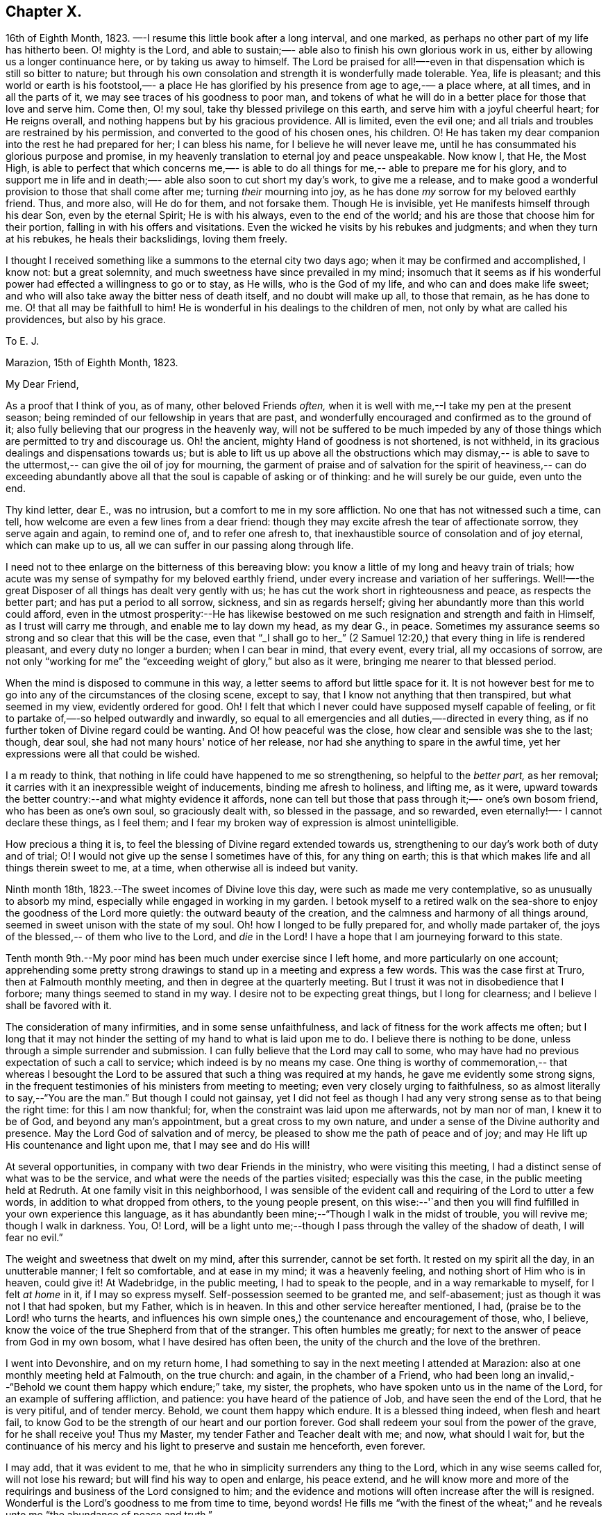 == Chapter X.

16th of Eighth Month, 1823.
—-I resume this little book after a long interval,
and one marked, as perhaps no other part of my life has hitherto been.
O! mighty is the Lord, and able to sustain;—-
able also to finish his own glorious work in us, either by allowing us a longer continuance here,
or by taking us away to himself.
The Lord be praised for all!—-even in that dispensation which is still so bitter to nature;
but through his own consolation and strength it is wonderfully made tolerable.
Yea, life is pleasant; and this world or earth is his footstool,—-
a place He has glorified by his presence from age to age,-—
a place where, at all times, and in all the parts of it,
we may see traces of his goodness to poor man,
and tokens of what he will do in a better place for those that love and serve him.
Come then, O! my soul, take thy blessed privilege on this earth,
and serve him with a joyful cheerful heart;
for He reigns overall, and nothing happens but by his gracious providence.
All is limited, even the evil one;
and all trials and troubles are restrained by his permission,
and converted to the good of his chosen ones, his children.
O! He has taken my dear companion into the rest he had prepared for her;
I can bless his name, for I believe he will never leave me,
until he has consummated his glorious purpose and promise,
in my heavenly translation to eternal joy and peace unspeakable.
Now know I, that He, the Most High, is able to perfect that which concerns me,—-
is able to do all things for me,--
able to prepare me for his glory, and to support me in life and in death;—-
able also soon to cut short my day's work, to give me a release,
and to make good a wonderful provision to those that shall come after me;
turning _their_ mourning into joy,
as he has done _my_ sorrow for my beloved earthly friend.
Thus, and more also, will He do for them, and not forsake them.
Though He is invisible, yet He manifests himself through his dear Son,
even by the eternal Spirit; He is with his always,
even to the end of the world; and his are those that choose him for their portion,
falling in with his offers and visitations.
Even the wicked he visits by his rebukes and judgments;
and when they turn at his rebukes, he heals their backslidings, loving them freely.

I thought I received something like a summons to the eternal city two days ago;
when it may be confirmed and accomplished, I know not: but a great solemnity,
and much sweetness have since prevailed in my mind; insomuch that it seems as if
his wonderful power had effected a willingness to go or to stay, as He wills,
who is the God of my life, and who can and does make life sweet;
and who will also take away the bitter ness of death itself,
and no doubt will make up all, to those that remain, as he has done to me.
O! that all may be faithfull to him!
He is wonderful in his dealings to the children of men,
not only by what are called his providences, but also by his grace.

[.embedded-content-document.letter]
--

[.letter-heading]
To E. J.

[.signed-section-context-open]
Marazion, 15th of Eighth Month, 1823.

[.salutation]
My Dear Friend,

As a proof that I think of you, as of many, other beloved Friends _often,_
when it is well with me,--I take my pen at the present season;
being reminded of our fellowship in years that are past,
and wonderfully encouraged and confirmed as to the ground of it;
also fully believing that our progress in the heavenly way,
will not be suffered to be much impeded by any
of those things which are permitted to try and discourage us.
Oh! the ancient, mighty Hand of goodness is not shortened, is not withheld,
in its gracious dealings and dispensations towards us;
but is able to lift us up above all the obstructions which may dismay,--
is able to save to the uttermost,--
can give the oil of joy for mourning, the garment of praise and of salvation
for the spirit of heaviness,--
can do exceeding abundantly above all that the soul is capable of asking or of thinking:
and he will surely be our guide, even unto the end.

Thy kind letter, dear E., was no intrusion, but a
comfort to me in my sore affliction.
No one that has not witnessed such a time, can tell,
how welcome are even a few lines from a dear friend:
though they may excite afresh the tear of affectionate sorrow,
they serve again and again, to remind one of, and to refer one afresh to,
that inexhaustible source of consolation and of joy eternal,
which can make up to us, all we can suffer in our passing along through life.

I need not to thee enlarge on the bitterness of this bereaving blow:
you know a little of my long and heavy train of trials;
how acute was my sense of sympathy for my beloved earthly friend,
under every increase and variation of her sufferings.
Well!—-the great Disposer of all things has dealt very gently with us;
he has cut the work short in righteousness and peace, as respects the better part;
and has put a period to all sorrow, sickness, and sin as regards herself;
giving her abundantly more than this world could afford,
even in the utmost prosperity:--He has likewise bestowed on
me such resignation and strength and faith in Himself,
as I trust will carry me through, and enable me to lay down my head,
as my dear G., in peace.
Sometimes my assurance seems so strong and so clear that this will be the case,
even that "`_I shall go to her_`" (2 Samuel 12:20,)
that every thing in life is rendered pleasant, and every duty no longer a burden;
when I can bear in mind, that every event, every trial, all my occasions of sorrow,
are not only "`working for me`" the "`exceeding weight of glory,`"
but also as it were, bringing me nearer to that blessed period.

When the mind is disposed to commune in this way,
a letter seems to afford but little space for it.
It is not however best for me to go into any of the circumstances of the closing scene,
except to say, that I know not anything that then transpired,
but what seemed in my view, evidently ordered for good.
Oh! I felt that which I never could have supposed myself capable of feeling,
or fit to partake of,—-so helped outwardly and inwardly,
so equal to all emergencies and all duties,—-directed in every thing,
as if no further token of Divine regard could be wanting.
And O! how peaceful was the close, how clear and sensible was she to the last;
though, dear soul, she had not many hours' notice of her release,
nor had she anything to spare in the awful time,
yet her expressions were all that could be wished.

I a m ready to think, that nothing in life could have happened to me so strengthening,
so helpful to the _better part,_ as her removal;
it carries with it an inexpressible weight of inducements,
binding me afresh to holiness, and lifting me, as it were,
upward towards the better country:--and what mighty evidence it affords,
none can tell but those that pass through it;—-
one's own bosom friend, who has been as one's own soul,
so graciously dealt with, so blessed in the passage,
and so rewarded, even eternally!—-
I cannot declare these things, as I feel them;
and I fear my broken way of expression is almost unintelligible.

How precious a thing it is, to feel the blessing of Divine regard extended towards us,
strengthening to our day's work both of duty and of trial;
O! I would not give up the sense I sometimes have of this, for any thing on earth;
this is that which makes life and all things therein sweet to me,
at a time, when otherwise all is indeed but vanity.

--

Ninth month 18th, 1823.--The sweet incomes of Divine love this day,
were such as made me very contemplative, so as unusually to absorb my mind,
especially while engaged in working in my garden.
I betook myself to a retired walk on the sea-shore to
enjoy the goodness of the Lord more quietly:
the outward beauty of the creation, and the calmness and harmony of all things around,
seemed in sweet unison with the state of my soul.
Oh! how I longed to be fully prepared for, and wholly made partaker of,
the joys of the blessed,-- of them who live to the Lord, and _die_ in the Lord!
I have a hope that I am journeying forward to this state.

Tenth month 9th.--My poor mind has been much under exercise since I left home,
and more particularly on one account;
apprehending some pretty strong drawings to
stand up in a meeting and express a few words.
This was the case first at Truro, then at Falmouth monthly meeting,
and then in degree at the quarterly meeting.
But I trust it was not in disobedience that I forbore;
many things seemed to stand in my way.
I desire not to be expecting great things, but I long for clearness;
and I believe I shall be favored with it.

The consideration of many infirmities, and in some sense unfaithfulness,
and lack of fitness for the work affects me often;
but I long that it may not hinder the setting of my hand to what is laid upon me to do.
I believe there is nothing to be done, unless through a simple surrender and submission.
I can fully believe that the Lord may call to some,
who may have had no previous expectation of such a call to service;
which indeed is by no means my case.
One thing is worthy of commemoration,-- that whereas I besought the
Lord to be assured that such a thing was required at my hands,
he gave me evidently some strong signs,
in the frequent testimonies of his ministers from meeting to meeting;
even very closely urging to faithfulness,
so as almost literally to say,--"`You are the man.`"
But though I could not gainsay,
yet I did not feel as though I had any very strong sense as to that being the right time:
for this I am now thankful; for, when the constraint was laid upon me afterwards,
not by man nor of man, I knew it to be of God, and beyond any man's appointment,
but a great cross to my own nature,
and under a sense of the Divine authority and presence.
May the Lord God of salvation and of mercy,
be pleased to show me the path of peace and of joy;
and may He lift up His countenance and light upon me, that I may see and do His will!

At several opportunities, in company with two dear Friends in the ministry,
who were visiting this meeting, I had a distinct sense of what was to be the service,
and what were the needs of the parties visited; especially was this the case,
in the public meeting held at Redruth.
At one family visit in this neighborhood,
I was sensible of the evident call and requiring of the Lord to utter a few words,
in addition to what dropped from others, to the young people present,
on this wise:--'`and then you will find fulfilled in your own experience this language,
as it has abundantly been mine;--"`Though I walk in the midst of trouble,
you will revive me; though I walk in darkness.
You, O! Lord,
will be a light unto me;--though I pass through the valley of the shadow of death,
I will fear no evil.`"

The weight and sweetness that dwelt on my mind, after this surrender, cannot be set forth.
It rested on my spirit all the day, in an unutterable manner; I felt so comfortable,
and at ease in my mind; it was a heavenly feeling,
and nothing short of Him who is in heaven, could give it!
At Wadebridge, in the public meeting, I had to speak to the people,
and in a way remarkable to myself,
for I felt _at home_ in it, if I may so express myself.
Self-possession seemed to be granted me, and self-abasement;
just as though it was not I that had spoken, but my Father, which is in heaven.
In this and other service hereafter mentioned, I had,
(praise be to the Lord! who turns the hearts,
and influences his own simple ones,) the countenance and encouragement of those, who,
I believe, know the voice of the true Shepherd from that of the stranger.
This often humbles me greatly; for next to the answer of peace from God in my own bosom,
what I have desired has often been, the unity of the church and the love of the brethren.

I went into Devonshire, and on my return home,
I had something to say in the next meeting I attended at Marazion:
also at one monthly meeting held at Falmouth, on the true church: and again,
in the chamber of a Friend,
who had been long an invalid,--"`Behold we count them happy which endure;`" take,
my sister, the prophets, who have spoken unto us in the name of the Lord,
for an example of suffering affliction, and patience:
you have heard of the patience of Job, and have seen the end of the Lord,
that he is very pitiful, and of tender mercy.
Behold, we count them happy which endure.
It is a blessed thing indeed, when flesh and heart fail,
to know God to be the strength of our heart and our portion forever.
God shall redeem your soul from the power of the grave, for he shall receive you!
Thus my Master, my tender Father and Teacher dealt with me; and now,
what should I wait for,
but the continuance of his mercy and his light to preserve and sustain me henceforth,
even forever.

I may add, that it was evident to me,
that he who in simplicity surrenders any thing to the Lord,
which in any wise seems called for, will not lose his reward;
but will find his way to open and enlarge, his peace extend,
and he will know more and more of the requirings
and business of the Lord consigned to him;
and the evidence and motions will often increase after the will is resigned.
Wonderful is the Lord's goodness to me from time to time, beyond words!
He fills me "`with the finest of the wheat;`" and he
reveals unto me "`the abundance of peace and truth.`"

O! how precious a season was our quarterly meeting
(14th of first month, 1824,) held at Austle.
Is there any thing too hard for the Lord?
"`Call unto me and I will answer you, and show you great and mighty things,
which you know not.`"

[.small-break]
'''

First month 22nd 1824.--Under a feeling of great discouragement at both meetings today,
I trust my mind was sensible where all-sufficient help lies;
though so little of this seemed manifested, or my soul so little capable of enjoying it.

23rd.--Found the overshadowing sweetness of Divine mercy renewed to me this morning,
in a large degree; so that my soul seemed to receive it,
as a token and foretaste of a more full fruition in a better state of being.
Blessed be the Lord, who can raise out of the dust!

27th.--I thought I saw very clearly,
that it is through obedience even in small matters, that our Society, in some respects,
has attained a standing beyond most: obedience is indeed,
a striking feature in the Christian dispensation.

[.embedded-content-document.letter]
--

[.letter-heading]
To an Unknown Recipient

[.signed-section-context-open]
Marazion, 12th of Eleventh month, 1824.

Dear ­+++_________+++

I have heard scarce a word respecting you for a long time,
but nevertheless I hold you very preciously before my view;
and your humble waiting and walking is often encouraging.

I should be much pleased were you inclined, in the freedom of old friendship,
to salute me by letter at any time.
You know not of what service it might prove to me,
and be made instrumental to build me up in the most holy faith,
as heretofore used to be the case, when we were nearer in the outward one to another,
and at times blessed in each other's society.
I have a full persuasion,
however varied our habits and however distance as to space may have operated,
together with other circumstances,
that we are under the special keeping of the heavenly Shepherd who can feed, and lead,
and cause to lie down, and will permit nothing to make afraid,
or to scatter from his pasture of life and fold of eternal rest.
"`My Father is greater than all,`" and none shall pluck
out of his hand those who keep near Him,
and lean upon Him.
For he restores the soul, and leads in the paths of righteousness for his name's sake.
So that though we may have to walk through the valley of the
shadow of death we need fear no evil,--He is with us,
his rod and staff they comfort us.
And when he is pleased to anoint the head as with oil, does not our cup flow over;
and are we not ready to cry out,
"`Surely goodness and mercy shall follow me all the days of my life,
and I will dwell in your house forever?`"
This is, I believe, at times your experience, as it is my own.
Then for us the feeble ones, who may, under discouraging apprehensions of our own state,
be walking fearfully along, as with our heads often hanging down very low,
and who may be said, in some sense, to have answered the call of the Lord, as in Joel,
"`Turn you even to me with all your heart, and with fasting, with weeping,
and with mourning,`"--even to such the language will go forth,--"`be glad and rejoice,
for the Lord will do great things,`" "`for the pastures of the wilderness do spring,
the fig-tree and the vine do yield their strength; and you shall eat in plenty,
and be satisfied, and praise the name of the Lord your God,
that has dealt wondrously with you: and my people shall never be ashamed.`"

Truly in respect to these things that have happened unto me,
they have turned to the furtherance of the work of His glory and grace,
who does all things well; and up to this day, through heights and depths,
my experience is consistent with the language,
"`The right hand of the Lord is exalted,--the right hand of
the Lord does valiantly;`" for though he cause grief,
yet has he compassion, such as will carry through all.
The manifestations of Divine goodness and wisdom,
are indeed very great to the willing and attentive soul;
and while there are seasons when we are not so sensible of them, others are vouchsafed,
in which we _cannot_ doubt or fear but that as we continue the
diligent and patient followers of our crucified Master,
we shall reign with him in a glorious eternity of peace and joy.
My mind has been of late more or less,
since the decease or release of my beloved Georgina, set on its treasure in the heavens,
which will never pass away; and I have been assured,
that if I continue in faith to the end of my day, a place will be prepared for me;
it seemed almost as if permitted by foretaste, to lay hold of eternal life.
Such views are very awful, yet very sweet to me; so that whether they are premonitory,
or only admonitory, they have the effect of quickening me in the duties of life,
and of increasing my true enjoyment therein.--"`Work
while it is day;`" for "`this is not your rest.`"
Believe me, with warmth of affection, your friend,

[.signed-section-signature]
John Barclay

--

Third month 22nd, 1824.--I desire, when the hour of my departure draws nigh,
to be clothed with faith towards God,
and with resignation to commit my dear and only little one into His hand,
who gave him to me:
"`leave your fatherless children unto me;`"
"`let their widows also trust in me,`" "`the Father of the fatherless.`"

Fourth month 2nd.--I was this day inclined to believe, as I have been often of late,
that the bereavement I have sustained in the loss of my tender partner,
was intended in a peculiar manner for my good.
I have been led to think,
that as my dear wife was given to me at a time when I greatly needed a helpmeet;
and as she was one of a noble and capacious mind, inured to trouble and difficulty,
able to counsel and to assist me; so when the time was come,
for her to show me how to pass through the dark valley,
she fulfilled the Divine will in a wonderful degree, as I believe,
by setting me an excellent example, through Him who strengthened her,
and who bore up her afflicted spirit through all that was permitted to assail.
Oh! it is often wonderful to me, to think how suddenly at the last,
she was summoned to take her leave of all that was near and dear in this life,
and how this was accomplished; so that there seemed no agitation or disquietude,
but a holy magnanimity, a deep and solemn reflecting on her condition,
and a reverting to her only hope of glory.
And now I am left, with the image example of a dear devoted child of God,
my soul's fellow, often brought before me; to show me how to lay down these shackles,
how to put off this outward man,
and yield up my spirit to my God and her God!--How strongly
has the uncertainty of my continuance in life been before me;
and strong have been my hope and humble assurance, that mercy will compass me about,
and that the rest and portion of the righteous will be mine.
I am ready to say, that those that come after me, will be helped, as I have been;
at least in proportion as they follow the Lord's leadings:
for this has truly been my inexpressible desire and comfort;
and such will never be forsaken.

London, fifth month 11th.--I have had many bright seasons,
much assurance and earnest of a better state, as I have walked by the way,
and as I have been on my bed.
"`In all their afflictions,`" it is said,
"`he was afflicted; and the angel of his presence saved them.`"

This language has been fulfilled towards me, and towards my dear deceased partner;
and those that come after me will find, to their unspeakable support and consolation,
that the same Divine Being is rich toward all that call upon him: if faithful,
"`this God will be their God forever and ever; he will be their guide even unto death.`"

[.embedded-content-document.letter]
--

[.letter-heading]
To an Unknown Recipient

[.signed-section-context-open]
Russel Square, 21st of Sixth month, 1824.

[.salutation]
My dear Friend,

It is pleasant to salute you thus, and to remember you from time to time,
as a brother and companion in the heavenly way and warfare,
striving together with me for an increase of strength and wisdom,
to enable us to stand stedfast, immoveable, and abounding in the work appointed us.
I trust, that as the circumstances of trial and distress,
which were on this very day last year, consummated in the release of my dear wife,
and of which my mind feels often keenly sensible,
were all turned to an unspeakable account and benefit, especially with regard to myself;
so the precarious delicate state of my own health for some time past, has operated,
and does continue to operate advantageously on the better part;
and although in this visit to London,
I may have been deprived of many seasons and showers of Divine good,
there has been no lack of the care and safe guidance of that
invisible hand of Him whose visitations uphold or preserve the spirit,
and whose comforts delight the soul.

--

Seventh month 16th.--So far recovered (from illness in London)
as to go to C. The Lord Almighty was eminently near me,
by support and help in the needful hour,
and through days and nights of tedious ailing and irritation;
my situation often caused many tears in my retirement,
but the Lord was near and comforted me,
and helped me to gratitude as well as acquiescence:
my tears were often turned into tears of joy.
Much have I thought in my distresses of that sweet answer of my dear partner,
which she quickly and smilingly gave me, when in great depression,
observing a sparrow on the house-top, opposite to her window, I said,
"`Like a sparrow alone on the house-top;`" she replied,--"`Not one of them
forgotten before God:`" I find it so to my unspeakable consolation in low seasons.
And I think, since my trials and bereavement,
that more of the consolations of Christ are poured into my soul,
than used to be the case.
Many have been the blessings shed on me abundantly in this tedious,
though short confinement.
May the Lord have the honor and praise, not only now, but for evermore!

17th.--Went out to ride with; a sweet day!
What a change from my sick room and sofa and the smoky city,
to the extensive prospects on the Downs, and the richness of nature's verdure.
Was engaged in conversation with +++_______+++:
I feel an interest in young invalids.
O! that the ends of Providence may be answered in them, and in me also;
then all will be well.
These light afflictions;--what a moment do they last,
when compared with the rich eternal recompense,
reserved for those that commit the keeping of their
souls in patient well-doing unto a faithful Creator.

18th.--First-day; at Croydon meetings.
I had a sweet night of pouring forth of the heart unto the Most High.
"`I will cry unto God Most High, unto God that performs all things for me!`"
Floods of tears,--tears of joy, because the Lord God sees me, and has mercy on me.
I had reference to my forlorn state and to the
circumstance of my late afflictive bereavement;
and I had a wonderful evidence that the Lord would be all in all to me,
as he had been to my beloved partner.

25th.--First-day.
Went to Gracechurch Street meeting, and had my mouth opened by the Lord.
O! the peace--the rich flow of it in my bosom, at dear P. B.`'s, after dinner;
the Lord was with me:
melting sweetness came over me in again giving up to express these and other words,
"`This God is our God forever and ever; he will be our guide even unto death.`"

[.offset]
+++[+++In a letter to a person under serious convictions,-- he wrote:]

[.embedded-content-document.letter]
--

[.letter-heading]
To M. B.

In taking up my pen to reply to your letter,
I have felt the occasion to be no small trial of my little measure of faith,
and have desired greatly, to be preserved in that pure and precious fear,
which is said to be the very "`beginning of wisdom,`"--
to have my own mind renewedly subjected to,
and seasoned by, and stayed upon,
that which can alone enable me availingly to lift up a finger in the cause of Truth.
I may tell you,
that I have had no little experience of the long-suffering
lovingkindness that has followed and been with me,
even as long as I can remember, unto this day; through many difficulties,
discouragements, dangers, distresses, and what if I add deaths,
(for he that lives in pleasure is dead while he lives.) When it pleased Him,
whom to know is life eternal, to reveal his Son in me,
(for "`no man knows the Father but the Son,
and he to whomsoever the Son will reveal him,`")--when it pleased Him,
in whom are hid all the treasures of wisdom and knowledge,
to give me an understanding that I might know him that is true,
then it was I was given to see that
"`God resists the proud, and gives grace to the humble,`"--that
"`the secret of the Lord is with them that fear him,
and he will show them his covenant,--the meek also will he guide in judgment,
and the meek he will teach his way.`"

But I found that these things were and are hid from the wise and prudent of this world,
and that the Scribes and Pharisees of this day, as in old time,
are spoken unto in parables; because they looking see not, and listening hear not,
neither do they understand; so also they ask and receive not, for the same reason,
even because they ask amiss; and they look with that eye of reason which can never see,
and listen with that ear of pride, prejudice, or passion,
which is shut out from any capacity to hear the things
which God has prepared for them that seek him.
So that of all things I was very solicitous,
that I might have mine eye rightly anointed with the eye-salve of the kingdom,
and be sent to the pool of Siloam; for I met with many whose eyes had been touched,
and they seemed satisfied with seeing men only as trees walking, and others who,
not having known the scales of mistaken zeal removed from their eyes,
were going about seeking some one to lead them by the hand.

But surely blessed are the eyes that see things as they really are,
in regard to religious truths, and those ears that hear, and who hearing,
obey Him that speaks from heaven; these I considered to be the babes,
to whom these truths are revealed,
and to whom it is given to know the mysteries of the kingdom;
whose ears are not dull of hearing, nor their eyes have they closed,
neither have they hardened their hearts; nor are they the stiff-necked generation,
that do always resist the Holy Ghost:
but unto them is given the spirit of wisdom and
revelation in the knowledge of Jesus Christ,
the eyes of their understanding being enlightened by Him, who said,
"`I am the light of the world,`" and who told his disciples
that he would be with them even to the end of the world.

Now mark, my friend, no sooner did the enemy of my soul's peace and welfare,
perceive that his power of darkness was broken in upon,
by the dawning of the day-spring from on high, and that he, the god of this world,
could no longer keep me in blindness and bondage to himself,
and thus prevent the light of the glorious gospel of Christ
from effectually and availingly shining in my heart;
than he, as it were, assumed the appearance of an angel of light;
and thus he laid a more subtle snare and gilded bait for my poor weary soul,
than even I had known before.
For the unwearied adversary observing,
that through the precious powerful visitation of the Almighty,
my mind was quickened and awakened to a lively sense of the exceeding sinfulness of sin,
began himself to set me at work to recover from it; which indeed can only be begun,
carried on, and accomplished by God,
through faith in the operation of the Spirit of his Son, Christ Jesus;
who remains to be the only sacrifice for sin, and Savior from sin,
and sanctifier of sinners.
And now being little by little led arid enticed to try, in my own will, wisdom and way,
to get to heaven and having let in the reasoner, the serpent,
in this his refined transformation,
I soon forgot that it is not to be attained by works of righteousness,
which we can do or have done in our own creaturely ability,
strength and activity but by an unreserved and
simple submission to the forming hand of Him,
who made all things good in the beginning,
and who can alone restore and bring back man into the holy heavenly image,
in which he was created.

So that instead of being created in Christ Jesus unto good works, I,
having the understanding darkened, and being alienated, in some degree,
from the life of God, became vain in my imagination;
and my foolish heart would be exercising itself
in things too high for me in my present growth;
and busying itself and wearying itself with my own conceivings, speaking evil,
or at least thinking lightly of things, which as yet I knew not.
Thus, though I professed myself wise in the knowledge of religious truths,
I became foolish.
For all the fine show of doctrines, and of duties, and of ordinances,
and of prayers in the market places, and as it were in the corners of the streets,
and in the synagogues, and the giving of one's body to be burnt,
and one's goods to the poor,
or such of these great performances as were not the product of his holy aid
and influence renewedly extended in the time of need,---were found to be but
at best a hindrance to the free course of that well-spring and water of life,
which had been opened within me.
Although through the delusion and deceit of the enemy,
I was thus tempted to build a very Babel of doctrines,
heaping up scripture upon scripture, text upon text, to support my fabric of confusion;
and although I was very zealous in searching
into these things in my own spirit and strength,
(notwithstanding it is written, "`No man knows the things of God,
but by the spirit of God,`" and no man can rightly and really own Jesus to be the Lord,
but by his Holy Spirit;)--yet in the midst of all this
departure from the fountain of living waters,
and this hewing out broken cisterns, that cannot receive or retain the water of life,
I was not altogether left desolate;
but the Lord regarded the integrity of my heart towards Him,
even in those very performances and high profession, which displeased Him.
Again and again he was pleased in unutterable mercy, to make known unto me that way,
which he would have his single-hearted, simple,
lowly babes to walk in:--no galley with oars,
neither gallant ships could pass that way;--nothing that was high or lofty, or lifted up,
however secretly, in its own estimation,--nothing of self,
or of that wisdom which is foolishness with God,
and which he-will utterly confound and destroy,
and by which the world never knew neither can know Him.
I found all my own strivings, and the strugglings of the will of the creature,
could not carry me one step forward in the narrow way;
neither was I able by taking thought to add one cubit to my stature,
in a religious sense; for I then saw it was not of him that wills,
neither of him that runs, but of God and his grace,
that cast up day by day the holy highway before
my view,--giving me the strength sufficient,
and the sustenance that was meet, and that degree of satisfaction,
in regard to religious truths, which was best for me.
And in that day, as also even to this very hour,
the language often was to me,--"`I have yet many things to say unto you,
but you can not bear them now.`"
But as I came from the feet of Gamaliel, to sit with Mary at the feet of Jesus,
and to be taught by Him in his inward and spiritual appearance,
(who is said to be the wisdom of God, and teaches as never man taught,
speaking with authority and not as the Scribes,)--I
found that this Minister of ministers,
did more for me as to the true and saving knowledge of Himself,
and the things relating to his kingdom, than any man or book whatever.
He (as his servant the apostle Paul said,) fed me with milk;
and as I grew to riper years, in a spiritual sense, he gave me stronger meat.
I found Him no hard master, nor austere man,
requiring more of me than He had given strength to perform.
In this humble, simple state, resting in the Lord,
and waiting patiently for him,--not stirring up nor attempting to
awake him whom my soul loved before he pleased,--not desiring to have
every thing all at once cleared up before my view,--not seeking great
things for myself in any sense,--but only longing for a seat,
if it might be the very lowest at his spiritual supper,
or even to partake of the crumbs that might fall
from his table,--willing also to fast long,
if it so pleased Him,
until the times of refreshing should come from his presence,--how was and is my safety,
my sure standing, my strength, my salvation, known and felt to be wrought out,
even with fear and trembling.
For here in this lowly valley, where self was of no reputation,
and the bleak gales passed over, and cut not the tender plant,
the quiet habitation was known, the still small voice was distinctly heard, which said,
"`This is the way, walk in it.`"
I then knew my peace made and daily kept; even a holy assurance was given me,
a holy confidence and repose,
as in the arms of a faithful Creator,--agreeably to the language of the prophet,
"`You will keep him in perfect peace, whose mind is stayed on you.`"

Here was communion and union with the Father and Fountain of mercies experienced;
joy such as no man could take from me; a peace which passes the natural understanding,
and a holy heavenly fellowship as with the just of all generations.
Here I could call God Father,
because he had sent forth the Spirit of his Son into my heart,
and I had received the spirit of adoption, whereby I could cry, Abba, Father.
For as many as are led by the Spirit of God, they are his sons.
How precious is this passive, patient,
submissive state of mind,--a giving up of all into His
holy care and keeping,--a resigning of our own wills,
wisdom, and the workings of our own spirits and nature, to be melted down,
and moulded into accordance with His divine and glorious nature and image.
Thus are we alone true witnesses and partakers of the first
resurrection,-- over such the second death has no power;
that part in us which is to die, being crucified, dead, and buried,
according to the apostle's testimony, where he says, "`knowing this,
that our old man is crucified with Him, that the body of sin might be destroyed,
that henceforth we should not serve sin.`"
How clearly, even with unclouded clearness,
were things opened to me while in this state and condition;
or rather how was my mind prepared and qualified (through a being clothed with humility,
and the meek and quiet spirit,
and by a daily waiting on the Lord for a renewal of spiritual strength,) to comprehend,
apply, and attain unto the blessed commandments, injunctions,
and instructions left on record in the Scriptures of Truth.
The Psalmist said to this effect;
"`Open my eyes, that I may behold wondrous things out of your law;`"--
a proof he needed this best aid,
or we may suppose, he would not have thus supplicated.

Now the divine law was to be written on the heart,
and put into the inward parts under the Gospel dispensation; and Solomon says,
"`The law is light:`" and we read that "`whatsoever makes manifest,
is light:`" so that according to Scripture, we have light sown in the heart,
unto which if we attend, it will manifest darkness, and the works of darkness,
and reprove them; and this we read is to be the law under the new covenant.
Then as I gave up, and was prevailed upon to yield unto the enlivening,
operative influence of this inward principle, it came to work out the evil,
and leaven the heart more and more into its own pure nature;
so that instead of the light within me becoming darkness,
my path seemed like that of the just man,
which shines more and more unto the perfect day.

Whatever profession we make among men, we must serve the Lord in newness of life,
and be born again, born of the Spirit, for the carnal mind is enmity against God;
and without holiness no man can see God, or his kingdom, (which is "`righteousness,
peace, and joy in the Holy Ghost;`") neither can he enter therein;
however high the profession, yet so much the greater may be the condemnation.
I have felt it to be a very awful consideration, my friend,
that the enemy of our soul's eternal welfare, hunts for the precious life,
the substance and root of religion;
if he can eat that out,--if he can deprive us of that,
though our branches of profession be spread forth as Lebanon, we shall be cut down,
and cast into the fire, as a tree that cumbers the ground of God's vineyard.
He, even the enemy, cares not how busy and eager we are,
in what we may be pleased to think is religion, and to call so;
and though we may hold the doctrines of the very apostles and primitive Christians,
yet he knows very well that a man's creed being scriptural and correct,
is no certain criterion or proof whereby to judge what spirit it is that rules him.
For we read, that the very devils believe and tremble; and they could easily cry out,
in the days of our Savior's appearance in the flesh,
"`You are Christ the Son of God;`"--and again, "`I know you who you are,
the Holy One of God.`"
But Jesus rebuking them, permitted them not to speak; because, no doubt,
their testimony of him,
though given in respect to the matter of fact which they declared,
was as it were a lie in their mouths,--agreeably to what Jeremiah says,
"`Though they (wicked men) say, the Lord lives, yet verily they swear falsely.`"
And we see in the account of our Savior's temptation in the wilderness,
how aptly Satan could quote scripture and bring texts to support his own vile purposes.

Now we may remember, that when Peter confessed and said,
"`You are Christ, the Son of the living God;`" Jesus answered and said unto him,--
"`Blessed are you,--for flesh and blood has not revealed it unto you, but my Father which is in heaven.`"
Here was an acknowledgment and profession,
arising out of and flowing from a measure of the true, living, operative faith,
which works by love, to the purifying of the heart and life.
Here was something more--something far beyond, a mere hewing out of systems of faith,
and holding them merely in the dead notion in the will of the creature.
Few follow or feel after the spiritual guide and leader,
which is Christ Jesus in his inward and spiritual appearance; who said,
"`I will not leave you comfortless, I will come to you;`" and who further promised,
that he would manifest himself unto such as loved him; and that those who followed Him,
(who is the Light of the world,) should not walk in darkness,
but should have the light of life.

It is indeed the Spirit of Truth that can alone lead us into all truth;
and it is the Spirit which quickens, for the flesh,
and all that the creature can do by its own strivings and stirrings,
profits nothing in the work of God; and the spirit of man as well as the wrath of man,
cannot work the righteousness of God, but hinders and obstructs it greatly.
Now, the Lord Jesus Christ, the Lord from heaven, is that quickening Spirit,
who is the Way, the Truth, and the Life; whom the world cannot receive,
(nor those that are in the spirit of the world,) because it sees him not,
neither knows him; but to those that leave all, and are willing to deny themselves,
and renounce this world's spirit, and follow Him in the regeneration,
the blessed promise and assurance is, "`He dwells with you, and shall be in you.`"
"`I am the living bread,`" said Christ;
"`he that eats my flesh, and drinks my blood, dwells in me, and I in him;`"
such spiritual communicants know Christ in them their hope of glory;
and thus are they built up and elected in Him, the corner stone, elect and precious.

We also own all that the Scriptures speak of, respecting His most satisfactory sacrifice,
and that he tasted death for every man, purchased eternal redemption for us;
and that "`through this man is preached by us the forgiveness of sins:`"
none are saved but by and through Him;
for we are reconciled to God by the death of his Son,
and thereby put into a capacity to lay hold of that salvation which is freely offered,
on condition that we repent and believe.

--
